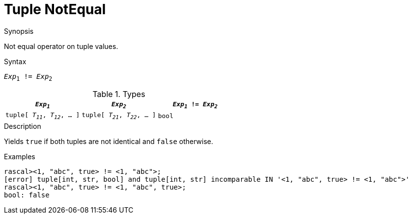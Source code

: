 [[Tuple-NotEqual]]
# Tuple NotEqual
:concept: Expressions/Values/Tuple/NotEqual

.Synopsis
Not equal operator on tuple values.

.Syntax
`_Exp_~1~ != _Exp_~2~`

.Types


|====
| `_Exp~1~_`                      |  `_Exp~2~_`                      | `_Exp~1~_ != _Exp~2~_` 

| `tuple[ _T~11~_, _T~12~_, ... ]` |  `tuple[ _T~21~_, _T~22~_, ... ]` | `bool`               
|====

.Function

.Description
Yields `true` if both tuples are not identical and `false` otherwise.

.Examples
[source,rascal-shell]
----
rascal><1, "abc", true> != <1, "abc">;
[error] tuple[int, str, bool] and tuple[int, str] incomparable IN '<1, "abc", true> != <1, "abc">'
rascal><1, "abc", true> != <1, "abc", true>;
bool: false
----

.Benefits

.Pitfalls


:leveloffset: +1

:leveloffset: -1